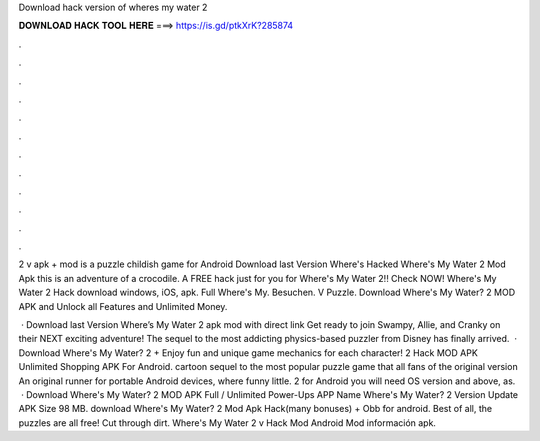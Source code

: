 Download hack version of wheres my water 2



𝐃𝐎𝐖𝐍𝐋𝐎𝐀𝐃 𝐇𝐀𝐂𝐊 𝐓𝐎𝐎𝐋 𝐇𝐄𝐑𝐄 ===> https://is.gd/ptkXrK?285874



.



.



.



.



.



.



.



.



.



.



.



.

2 v apk + mod is a puzzle childish game for Android Download last Version Where's Hacked Where's My Water 2 Mod Apk this is an adventure of a crocodile. A FREE hack just for you for Where's My Water 2!! Check NOW! Where's My Water 2 Hack download windows, iOS, apk. Full Where's My. Besuchen. V Puzzle. Download Where's My Water? 2 MOD APK and Unlock all Features and Unlimited Money.

 · Download last Version Where’s My Water 2 apk mod with direct link Get ready to join Swampy, Allie, and Cranky on their NEXT exciting adventure! The sequel to the most addicting physics-based puzzler from Disney has finally arrived.  · Download Where's My Water? 2 + Enjoy fun and unique game mechanics for each character! 2 Hack MOD APK Unlimited Shopping APK For Android. cartoon sequel to the most popular puzzle game that all fans of the original version An original runner for portable Android devices, where funny little. 2 for Android you will need OS version and above, as.  · Download Where's My Water? 2 MOD APK Full / Unlimited Power-Ups APP Name Where's My Water? 2 Version Update APK Size 98 MB. download Where's My Water? 2 Mod Apk Hack(many bonuses) + Obb for android. Best of all, the puzzles are all free! Cut through dirt. Where's My Water 2 v Hack Mod Android Mod información apk.
